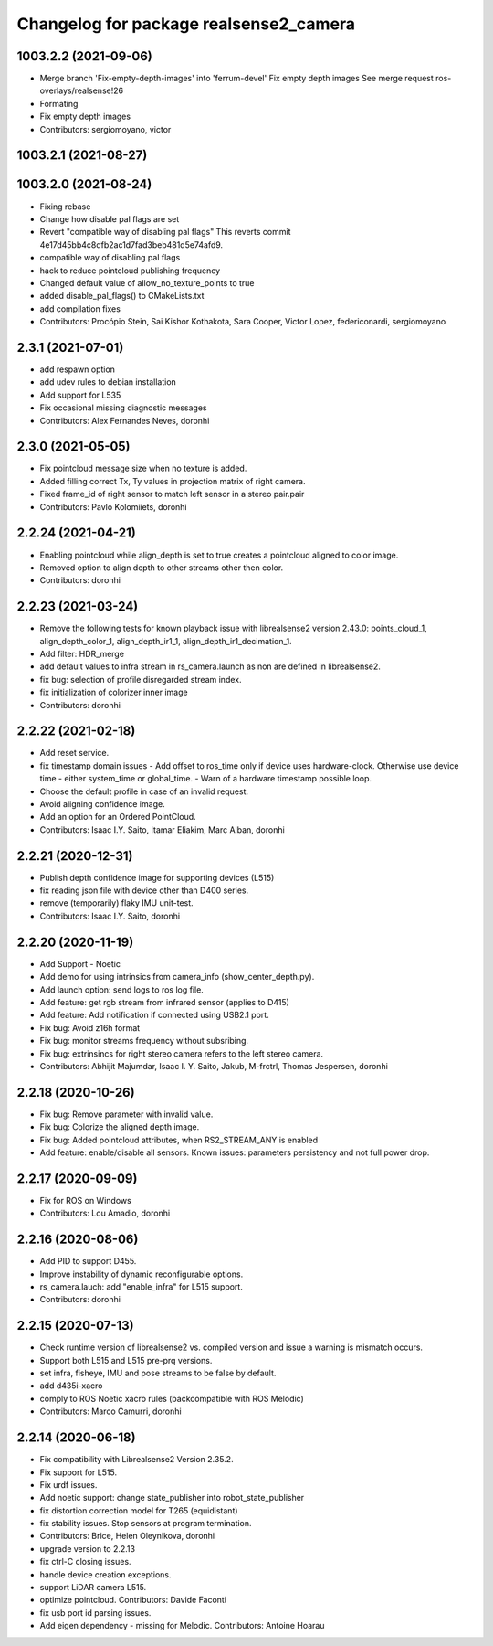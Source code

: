 ^^^^^^^^^^^^^^^^^^^^^^^^^^^^^^^^^^^^^^^
Changelog for package realsense2_camera
^^^^^^^^^^^^^^^^^^^^^^^^^^^^^^^^^^^^^^^

1003.2.2 (2021-09-06)
---------------------
* Merge branch 'Fix-empty-depth-images' into 'ferrum-devel'
  Fix empty depth images
  See merge request ros-overlays/realsense!26
* Formating
* Fix empty depth images
* Contributors: sergiomoyano, victor

1003.2.1 (2021-08-27)
---------------------

1003.2.0 (2021-08-24)
---------------------
* Fixing rebase
* Change how disable pal flags are set
* Revert "compatible way of disabling pal flags"
  This reverts commit 4e17d45bb4c8dfb2ac1d7fad3beb481d5e74afd9.
* compatible way of disabling pal flags
* hack to reduce pointcloud publishing frequency
* Changed default value of allow_no_texture_points to true
* added disable_pal_flags() to CMakeLists.txt
* add compilation fixes
* Contributors: Procópio Stein, Sai Kishor Kothakota, Sara Cooper, Victor Lopez, federiconardi, sergiomoyano

2.3.1 (2021-07-01)
------------------
* add respawn option
* add udev rules to debian installation
* Add support for L535
* Fix occasional missing diagnostic messages
* Contributors: Alex Fernandes Neves, doronhi

2.3.0 (2021-05-05)
------------------
* Fix pointcloud message size when no texture is added.
* Added filling correct Tx, Ty values in projection matrix of right camera.
* Fixed frame_id of right sensor to match left sensor in a stereo pair.pair
* Contributors: Pavlo Kolomiiets, doronhi

2.2.24 (2021-04-21)
-------------------
* Enabling pointcloud while align_depth is set to true creates a pointcloud aligned to color image.
* Removed option to align depth to other streams other then color.
* Contributors: doronhi

2.2.23 (2021-03-24)
-------------------
* Remove the following tests for known playback issue with librealsense2 version 2.43.0: points_cloud_1, align_depth_color_1, align_depth_ir1_1, align_depth_ir1_decimation_1.
* Add filter: HDR_merge
* add default values to infra stream in rs_camera.launch as non are defined in librealsense2.
* fix bug: selection of profile disregarded stream index.
* fix initialization of colorizer inner image
* Contributors: doronhi

2.2.22 (2021-02-18)
-------------------
* Add reset service.
* fix timestamp domain issues
  - Add offset to ros_time only if device uses hardware-clock. Otherwise use device time - either system_time or global_time.
  - Warn of a hardware timestamp possible loop.
* Choose the default profile in case of an invalid request.
* Avoid aligning confidence image.
* Add an option for an Ordered PointCloud.
* Contributors: Isaac I.Y. Saito, Itamar Eliakim, Marc Alban, doronhi

2.2.21 (2020-12-31)
-------------------
* Publish depth confidence image for supporting devices (L515)
* fix reading json file with device other than D400 series.
* remove (temporarily) flaky IMU unit-test.
* Contributors: Isaac I.Y. Saito, doronhi

2.2.20 (2020-11-19)
-------------------
* Add Support - Noetic
* Add demo for using intrinsics from camera_info (show_center_depth.py).
* Add launch option: send logs to ros log file.
* Add feature: get rgb stream from infrared sensor (applies to D415)
* Add feature: Add notification if connected using USB2.1 port.
* Fix bug: Avoid z16h format
* Fix bug: monitor streams frequency without subsribing.
* Fix bug: extrinsincs for right stereo camera refers to the left stereo camera.
* Contributors: Abhijit Majumdar, Isaac I. Y. Saito, Jakub, M-frctrl, Thomas Jespersen, doronhi

2.2.18 (2020-10-26)
-------------------
* Fix bug: Remove parameter with invalid value.
* Fix bug: Colorize the aligned depth image.
* Fix bug: Added pointcloud attributes, when RS2_STREAM_ANY is enabled
* Add feature: enable/disable all sensors. Known issues: parameters persistency and not full power drop.

2.2.17 (2020-09-09)
-------------------
* Fix for ROS on Windows
* Contributors: Lou Amadio, doronhi

2.2.16 (2020-08-06)
-------------------
* Add PID to support D455.
* Improve instability of dynamic reconfigurable options.
* rs_camera.lauch: add "enable_infra" for L515 support.
* Contributors: doronhi

2.2.15 (2020-07-13)
-------------------
* Check runtime version of librealsense2 vs. compiled version and issue a warning is mismatch occurs.
* Support both L515 and L515 pre-prq versions.
* set infra, fisheye, IMU and pose streams to be false by default.
* add d435i-xacro
* comply to ROS Noetic xacro rules (backcompatible with ROS Melodic) 
* Contributors: Marco Camurri, doronhi

2.2.14 (2020-06-18)
-------------------
* Fix compatibility with Librealsense2 Version 2.35.2.
* Fix support for L515.
* Fix urdf issues.
* Add noetic support: change state_publisher into robot_state_publisher
* fix distortion correction model for T265 (equidistant)
* fix stability issues. Stop sensors at program termination.
* Contributors: Brice, Helen Oleynikova, doronhi

* upgrade version to 2.2.13
* fix ctrl-C closing issues.
* handle device creation exceptions.
* support LiDAR camera L515.
* optimize pointcloud. Contributors: Davide Faconti
* fix usb port id parsing issues.
* Add eigen dependency - missing for Melodic. Contributors: Antoine Hoarau
